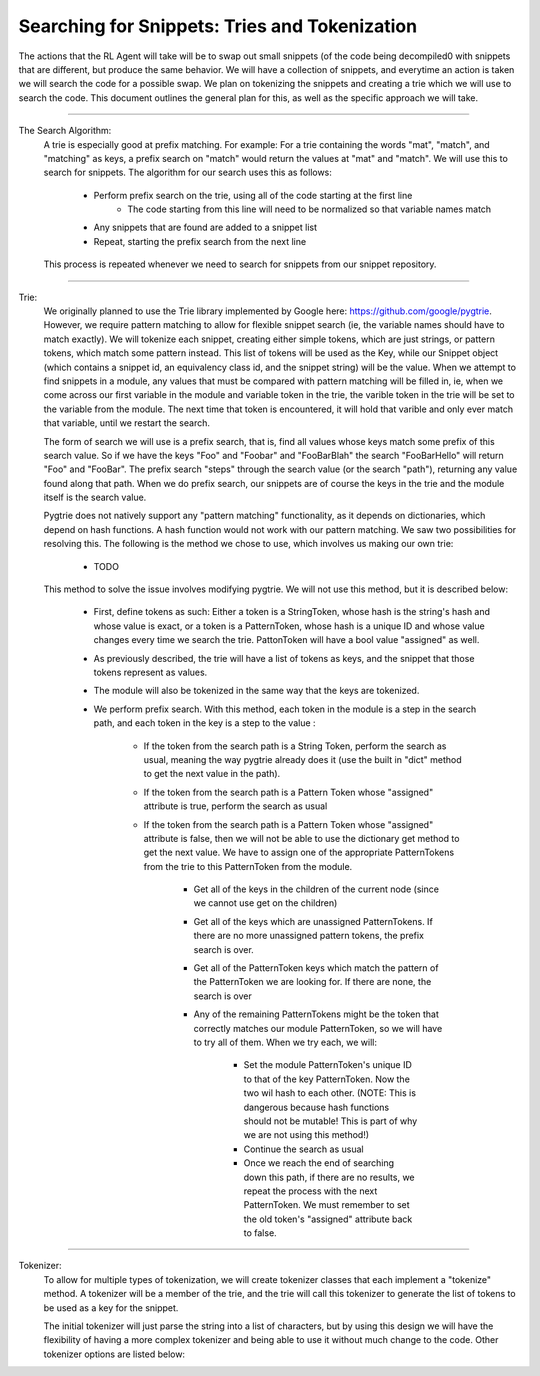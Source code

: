 Searching for Snippets: Tries and Tokenization
**************************************************

The actions that the RL Agent will take will be to swap out small snippets (of the code being decompiled0 with
snippets that are different, but produce the same behavior. We will have a collection of snippets, and everytime an
action is taken we will search the code for a possible swap. We plan on tokenizing the snippets and creating a trie
which we will use to search the code. This document outlines the general plan for this, as well as the specific
approach we will take.

------------------------------------------------------------------------------------------------------------------------

The Search Algorithm:
    A trie is especially good at prefix matching. For example: For a trie containing the words "mat", "match", and
    "matching" as keys, a prefix search on "match" would return the values at "mat" and "match". We will use this to
    search for snippets.
    The algorithm for our search uses this as follows:

        - Perform prefix search on the trie, using all of the code starting at the first line
            - The code starting from this line will need to be normalized so that variable names match
        - Any snippets that are found are added to a snippet list
        - Repeat, starting the prefix search from the next line

    This process is repeated whenever we need to search for snippets from our snippet repository.

------------------------------------------------------------------------------------------------------------------------

Trie:
    We originally planned to use the Trie library implemented by Google here: https://github.com/google/pygtrie.
    However, we require pattern matching to allow for flexible snippet search (ie, the variable names should have to
    match exactly). We will tokenize each snippet, creating either simple tokens, which are just strings, or pattern
    tokens, which match some pattern instead. This list of tokens will be used as the Key, while our Snippet object
    (which contains a snippet id, an equivalency class id, and the snippet string) will be the value. When we attempt
    to find snippets in a module, any values that must be compared with pattern matching will be filled in, ie, when
    we come across our first variable in the module and variable token in the trie, the varible token in the trie
    will be set to the variable from the module. The next time that token is encountered, it will hold that varible
    and only ever match that variable, until we restart the search.

    The form of search we will use is a prefix search, that is, find all values whose keys match some prefix of this
    search value. So if we have the keys "Foo" and "Foobar" and "FooBarBlah" the search "FooBarHello" will return
    "Foo" and "FooBar". The prefix search "steps" through the search value (or the search "path"), returning
    any value found along that path. When we do prefix search, our snippets are of course the keys in the trie and the module
    itself is the search value.

    Pygtrie does not natively support any "pattern matching" functionality, as it depends on dictionaries, which
    depend on hash functions. A hash function would not work with our pattern matching. We saw two possibilities for
    resolving this. The following is the method we chose to use, which involves us making our own trie:

        - TODO

    This method to solve the issue involves modifying pygtrie. We will not use this method, but it is described below:

        - First, define tokens as such: Either a token is a StringToken, whose hash is the string's hash and whose
          value is exact, or a token is a PatternToken, whose hash is a unique ID and whose value changes every time we
          search the trie.  PattonToken will have a bool value "assigned" as well.
        - As previously described, the trie will have a list of tokens as keys, and the snippet that those tokens
          represent as values.
        - The module will also be tokenized in the same way that the keys are tokenized.
        - We perform prefix search. With this method, each token in the module is a step in the search path, and each
          token in the key is a step to the value :

            - If the token from the search path is a String Token, perform the search as usual, meaning the way
              pygtrie already does it (use the built in "dict" method to get the next value in the path).
            - If the token from the search path is a Pattern Token whose "assigned" attribute is true, perform the
              search as usual
            - If the token from the search path is a Pattern Token whose "assigned" attribute is false, then we will
              not be able to use the dictionary get method to get the next value. We have to assign one of the
              appropriate PatternTokens from the trie to this PatternToken from the module.

                - Get all of the keys in the children of the current node (since we cannot use get on the children)
                - Get all of the keys which are unassigned PatternTokens. If there are no more unassigned pattern
                  tokens, the prefix search is over.
                - Get all of the PatternToken keys which match the pattern of the PatternToken we are looking for. If
                  there are none, the search is over
                - Any of the remaining PatternTokens might be the token that correctly matches our module
                  PatternToken, so we will have to try all of them. When we try each, we will:

                    - Set the module PatternToken's unique ID to that of the key PatternToken. Now the two wil hash
                      to each other. (NOTE: This is dangerous because hash functions should not be mutable! This is part
                      of why we are not using this method!)
                    - Continue the search as usual
                    - Once we reach the end of searching down this path, if there are no results, we repeat the process
                      with the next PatternToken. We must remember to set the old token's "assigned" attribute back to
                      false.




------------------------------------------------------------------------------------------------------------------------

Tokenizer:
    To allow for multiple types of tokenization, we will create tokenizer classes that each implement a "tokenize"
    method. A tokenizer will be a member of the trie, and the trie will call this tokenizer to generate the list of
    tokens to be used as a key for the snippet.

    The initial tokenizer will just parse the string into a list of characters, but by using this design we will
    have the flexibility of having a more complex tokenizer and being able to use it without much change to the code.
    Other tokenizer options are listed below:
